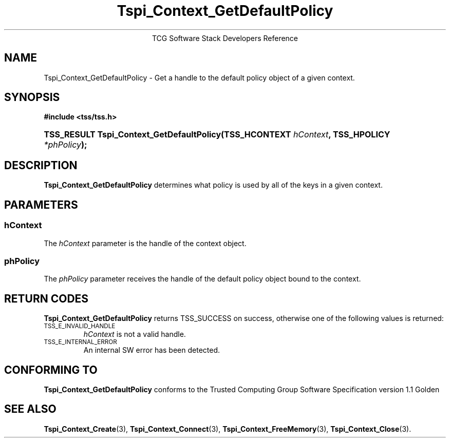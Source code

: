 .\" Copyright (C) 2004 International Business Machines Corporation
.\" Written by Megan Schneider based on the Trusted Computing Group Software Stack Specification Version 1.1 Golden
.\"
.de Sh \" Subsection
.br
.if t .Sp
.ne 5
.PP
\fB\\$1\fR
.PP
..
.de Sp \" Vertical space (when we can't use .PP)
.if t .sp .5v
.if n .sp
..
.de Ip \" List item
.br
.ie \\n(.$>=3 .ne \\$3
.el .ne 3
.IP "\\$1" \\$2
..
.TH "Tspi_Context_GetDefaultPolicy" 3 "2004-05-25" "TSS 1.1"
.ce 1
TCG Software Stack Developers Reference
.SH NAME
Tspi_Context_GetDefaultPolicy \- Get a handle to the default policy object
of a given context.
.SH "SYNOPSIS"
.ad l
.hy 0
.B #include <tss/tss.h>
.HP
.BI "TSS_RESULT Tspi_Context_GetDefaultPolicy(TSS_HCONTEXT " hContext ", "
.BI	"TSS_HPOLICY " *phPolicy "); "
.sp
.ad
.hy

.SH "DESCRIPTION"
.PP
\fBTspi_Context_GetDefaultPolicy\fR
determines what policy is used by all of the keys in a given context.

.SH "PARAMETERS"
.PP
.SS hContext
The \fIhContext\fR parameter is the handle of the context object.
.SS phPolicy
The \fIphPolicy\fR parameter receives the handle of the default
policy object bound to the context.

.SH "RETURN CODES"
.PP
\fBTspi_Context_GetDefaultPolicy\fR returns TSS_SUCCESS on success,
otherwise one of the following values is returned:
.TP
.SM TSS_E_INVALID_HANDLE
\fIhContext\fR is not a valid handle.

.TP
.SM TSS_E_INTERNAL_ERROR
An internal SW error has been detected.

.SH "CONFORMING TO"

.PP
\fBTspi_Context_GetDefaultPolicy\fR conforms to the Trusted Computing
Group Software Specification version 1.1 Golden

.SH "SEE ALSO"

.PP
\fBTspi_Context_Create\fR(3), \fBTspi_Context_Connect\fR(3),
\fBTspi_Context_FreeMemory\fR(3), \fBTspi_Context_Close\fR(3).

